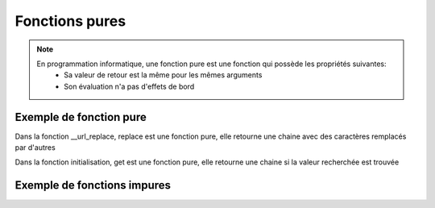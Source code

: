 Fonctions pures
===============

.. note::

   En programmation informatique, une fonction pure est une fonction qui possède les propriétés suivantes:
      • Sa valeur de retour est la même pour les mêmes arguments
      • Son évaluation n'a pas d'effets de bord

Exemple de fonction pure
------------------------

.. code-block:: python
   :emphasize-lines: 3,5

      def __url_replace(self,url) -> str:
         return url.replace(" ","%20")

Dans la fonction __url_replace, replace est une fonction pure, elle retourne une chaine avec des caractères remplacés par d'autres

.. code-block:: python
   :emphasize-lines: 3,5

   def __init__(self,json) -> None:
      self.title          = json.get('title')
      self.authors        = json.get('authors')
      self.publisher      = json.get('publisher')
      self.publishedDate  = json.get('publishedDate')
      self.description    = json.get('description')

Dans la fonction initialisation, get est une fonction pure, elle retourne une chaine si la valeur recherchée est trouvée

Exemple de fonctions impures
----------------------------

.. code-block:: python
   :emphasize-lines: 3,5

   def f() -> int:
      return 0

.. code-block:: python
   :emphasize-lines: 3,5

   def f( i ) -> int:
      return i

.. code-block:: python
   :emphasize-lines: 3,5

   def f():
      i = 0
      return i+1

.. code-block:: python
   :emphasize-lines: 3,5

   def f():
      return +1